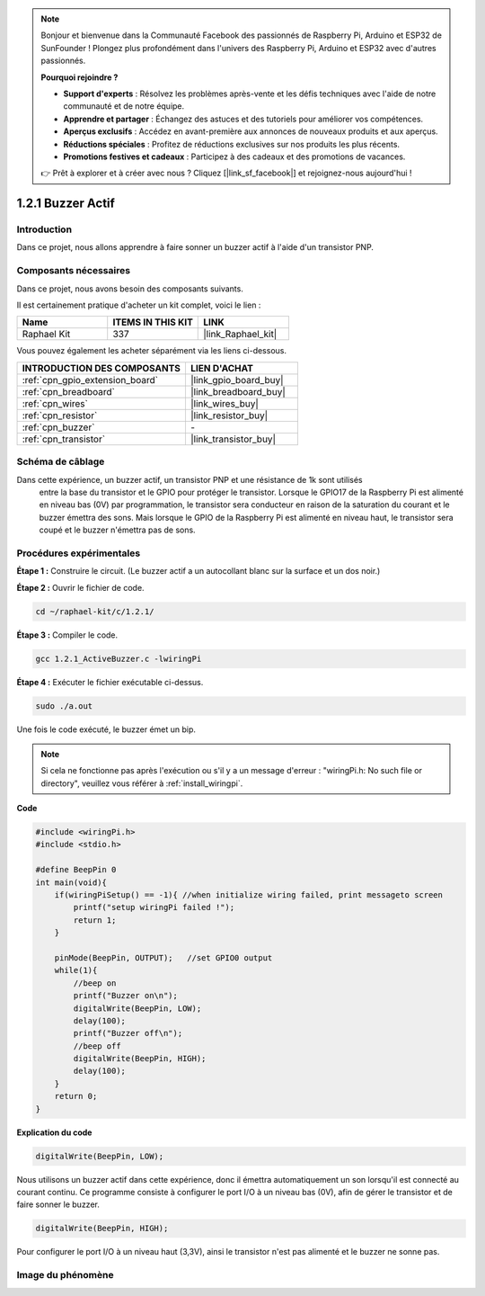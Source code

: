  
.. note::

    Bonjour et bienvenue dans la Communauté Facebook des passionnés de Raspberry Pi, Arduino et ESP32 de SunFounder ! Plongez plus profondément dans l'univers des Raspberry Pi, Arduino et ESP32 avec d'autres passionnés.

    **Pourquoi rejoindre ?**

    - **Support d'experts** : Résolvez les problèmes après-vente et les défis techniques avec l'aide de notre communauté et de notre équipe.
    - **Apprendre et partager** : Échangez des astuces et des tutoriels pour améliorer vos compétences.
    - **Aperçus exclusifs** : Accédez en avant-première aux annonces de nouveaux produits et aux aperçus.
    - **Réductions spéciales** : Profitez de réductions exclusives sur nos produits les plus récents.
    - **Promotions festives et cadeaux** : Participez à des cadeaux et des promotions de vacances.

    👉 Prêt à explorer et à créer avec nous ? Cliquez [|link_sf_facebook|] et rejoignez-nous aujourd'hui !

.. _1.2.1_c_pi5:

1.2.1 Buzzer Actif
=========================

Introduction
------------

Dans ce projet, nous allons apprendre à faire sonner un buzzer actif à l'aide d'un transistor PNP.

Composants nécessaires
------------------------------

Dans ce projet, nous avons besoin des composants suivants.

.. image:: ../img/list_1.2.1.png

Il est certainement pratique d'acheter un kit complet, voici le lien :

.. list-table::
    :widths: 20 20 20
    :header-rows: 1

    *   - Name	
        - ITEMS IN THIS KIT
        - LINK
    *   - Raphael Kit
        - 337
        - |link_Raphael_kit|

Vous pouvez également les acheter séparément via les liens ci-dessous.

.. list-table::
    :widths: 30 20
    :header-rows: 1

    *   - INTRODUCTION DES COMPOSANTS
        - LIEN D'ACHAT

    *   - :ref:`cpn_gpio_extension_board`
        - |link_gpio_board_buy|
    *   - :ref:`cpn_breadboard`
        - |link_breadboard_buy|
    *   - :ref:`cpn_wires`
        - |link_wires_buy|
    *   - :ref:`cpn_resistor`
        - |link_resistor_buy|
    *   - :ref:`cpn_buzzer`
        - \-
    *   - :ref:`cpn_transistor`
        - |link_transistor_buy|

Schéma de câblage
-----------------

Dans cette expérience, un buzzer actif, un transistor PNP et une résistance de 1k sont utilisés
 entre la base du transistor et le GPIO pour protéger le transistor. Lorsque le GPIO17 de la 
 Raspberry Pi est alimenté en niveau bas (0V) par programmation, le transistor sera conducteur 
 en raison de la saturation du courant et le buzzer émettra des sons. Mais lorsque le GPIO de 
 la Raspberry Pi est alimenté en niveau haut, le transistor sera coupé et le buzzer n'émettra 
 pas de sons.

.. image:: ../img/image332.png

Procédures expérimentales
-----------------------

**Étape 1 :** Construire le circuit. (Le buzzer actif a un autocollant blanc sur la surface et un dos noir.)

.. image:: ../img/image104.png

**Étape 2 :** Ouvrir le fichier de code.

.. raw:: html

   <run></run>

.. code-block::

    cd ~/raphael-kit/c/1.2.1/

**Étape 3 :** Compiler le code.

.. raw:: html

   <run></run>

.. code-block::

    gcc 1.2.1_ActiveBuzzer.c -lwiringPi

**Étape 4 :** Exécuter le fichier exécutable ci-dessus.

.. raw:: html

   <run></run>

.. code-block::

    sudo ./a.out

Une fois le code exécuté, le buzzer émet un bip.

.. note::

    Si cela ne fonctionne pas après l'exécution ou s'il y a un message d'erreur : \"wiringPi.h: No such file or directory\", veuillez vous référer à :ref:`install_wiringpi`.

**Code**

.. code-block:: c

    #include <wiringPi.h>
    #include <stdio.h>

    #define BeepPin 0
    int main(void){
        if(wiringPiSetup() == -1){ //when initialize wiring failed, print messageto screen
            printf("setup wiringPi failed !");
            return 1;
        }
        
        pinMode(BeepPin, OUTPUT);   //set GPIO0 output
        while(1){
            //beep on
            printf("Buzzer on\n");
            digitalWrite(BeepPin, LOW);
            delay(100);
            printf("Buzzer off\n");
            //beep off
            digitalWrite(BeepPin, HIGH);
            delay(100);
        }
        return 0;
    }

**Explication du code**

.. code-block:: c

    digitalWrite(BeepPin, LOW);

Nous utilisons un buzzer actif dans cette expérience, 
donc il émettra automatiquement un son lorsqu'il est 
connecté au courant continu. Ce programme consiste 
à configurer le port I/O à un niveau bas (0V), 
afin de gérer le transistor et de faire sonner le buzzer.

.. code-block:: c

    digitalWrite(BeepPin, HIGH);

Pour configurer le port I/O à un niveau haut (3,3V), ainsi le transistor 
n'est pas alimenté et le buzzer ne sonne pas.

Image du phénomène
------------------

.. image:: ../img/image105.jpeg